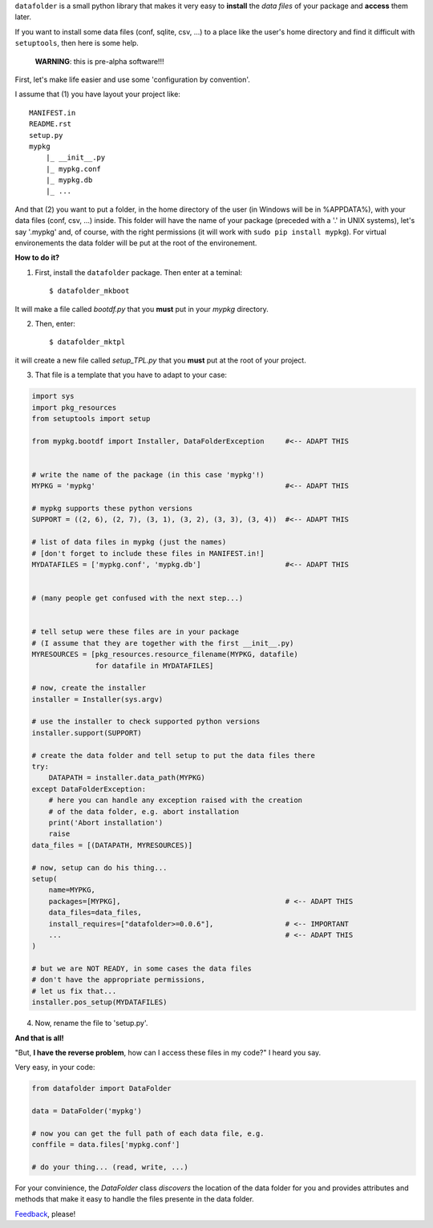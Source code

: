 ``datafolder`` is a small python library that makes it very easy to **install**
the `data files` of your package and **access** them later.

If you want to install some data files (conf, sqlite, csv, ...) to a place like
the user's home directory and find it difficult with ``setuptools``, then here
is some help.


   **WARNING**: this is pre-alpha software!!!


First, let's make life easier and use some 'configuration by convention'.

I assume that (1) you have layout your project like::

    MANIFEST.in
    README.rst
    setup.py
    mypkg
        |_ __init__.py
        |_ mypkg.conf
        |_ mypkg.db
        |_ ...


And that (2) you want to put a folder, in the home directory of the user
(in Windows will be in %APPDATA%), with your data files (conf, csv, ...) inside.
This folder will have the name of your package (preceded with a '.' in UNIX
systems), let's say '.mypkg' and, of course, with the right permissions
(it will work with ``sudo pip install mypkg``). For virtual environements the
data folder will be put at the root of the environement.


**How to do it?**


(1) First, install the ``datafolder`` package. Then enter at a teminal::

    $ datafolder_mkboot

It will make a file called `bootdf.py` that you **must** put in your `mypkg` directory.


(2) Then, enter::

    $ datafolder_mktpl

it will create a new file called `setup_TPL.py` that you **must** put at the root of your project.


(3) That file is a template that you have to adapt to your case:

.. code-block:: python

    import sys
    import pkg_resources
    from setuptools import setup
 
    from mypkg.bootdf import Installer, DataFolderException     #<-- ADAPT THIS


    # write the name of the package (in this case 'mypkg'!)
    MYPKG = 'mypkg'                                             #<-- ADAPT THIS

    # mypkg supports these python versions
    SUPPORT = ((2, 6), (2, 7), (3, 1), (3, 2), (3, 3), (3, 4))  #<-- ADAPT THIS

    # list of data files in mypkg (just the names)
    # [don't forget to include these files in MANIFEST.in!]
    MYDATAFILES = ['mypkg.conf', 'mypkg.db']                    #<-- ADAPT THIS


    # (many people get confused with the next step...)


    # tell setup were these files are in your package
    # (I assume that they are together with the first __init__.py)
    MYRESOURCES = [pkg_resources.resource_filename(MYPKG, datafile)
                   for datafile in MYDATAFILES]

    # now, create the installer
    installer = Installer(sys.argv)

    # use the installer to check supported python versions
    installer.support(SUPPORT)

    # create the data folder and tell setup to put the data files there
    try:
        DATAPATH = installer.data_path(MYPKG)
    except DataFolderException:
        # here you can handle any exception raised with the creation
        # of the data folder, e.g. abort installation
        print('Abort installation')
        raise
    data_files = [(DATAPATH, MYRESOURCES)]

    # now, setup can do his thing...
    setup(
        name=MYPKG,
        packages=[MYPKG],                                       # <-- ADAPT THIS
        data_files=data_files,
        install_requires=["datafolder>=0.0.6"],                 # <-- IMPORTANT
        ...                                                     # <-- ADAPT THIS
    )

    # but we are NOT READY, in some cases the data files
    # don't have the appropriate permissions,
    # let us fix that...
    installer.pos_setup(MYDATAFILES)


(4) Now, rename the file to 'setup.py'.

**And that is all!**


"But, **I have the reverse problem**, how can I access these files in my code?"
I heard you say.

Very easy, in your code:

.. code-block:: python


    from datafolder import DataFolder

    data = DataFolder('mypkg')

    # now you can get the full path of each data file, e.g.
    conffile = data.files['mypkg.conf']

    # do your thing... (read, write, ...)


For your convinience, the `DataFolder` class *discovers* the location
of the data folder for you and provides attributes and methods
that make it easy to handle the files presente in the data folder.


Feedback_, please!


.. _Feedback: https://github.com/xlcnd/datafolder/issues
